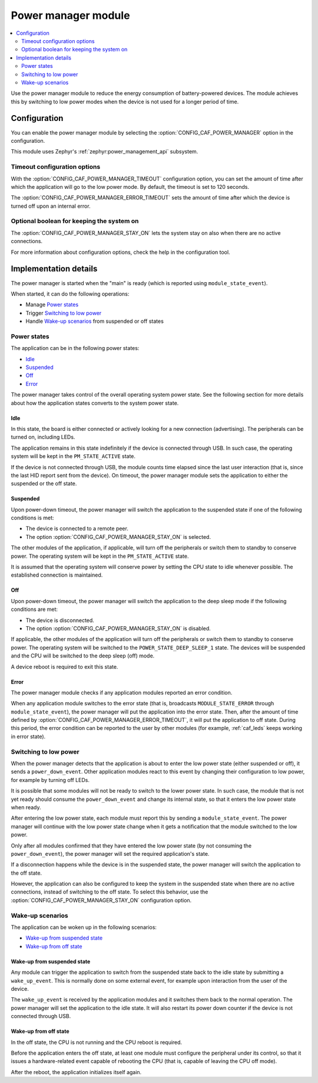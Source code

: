 .. _caf_power_manager:

Power manager module
####################

.. contents::
   :local:
   :depth: 2

Use the power manager module to reduce the energy consumption of battery-powered devices.
The module achieves this by switching to low power modes when the device is not used for a longer period of time.

Configuration
*************

You can enable the power manager module by selecting the :option:`CONFIG_CAF_POWER_MANAGER` option in the configuration.

This module uses Zephyr's :ref:`zephyr:power_management_api` subsystem.

Timeout configuration options
=============================

With the :option:`CONFIG_CAF_POWER_MANAGER_TIMEOUT` configuration option, you can set the amount of time after which the application will go to the low power mode.
By default, the timeout is set to 120 seconds.

The :option:`CONFIG_CAF_POWER_MANAGER_ERROR_TIMEOUT` sets the amount of time after which the device is turned off upon an internal error.

Optional boolean for keeping the system on
==========================================

The :option:`CONFIG_CAF_POWER_MANAGER_STAY_ON` lets the system stay on also when there are no active connections.

For more information about configuration options, check the help in the configuration tool.

Implementation details
**********************

The power manager is started when the "main" is ready (which is reported using ``module_state_event``).

When started, it can do the following operations:

* Manage `Power states`_
* Trigger `Switching to low power`_
* Handle `Wake-up scenarios`_ from suspended or off states

Power states
============

The application can be in the following power states:

* `Idle`_
* `Suspended`_
* `Off`_
* `Error`_

The power manager takes control of the overall operating system power state.
See the following section for more details about how the application states converts to the system power state.

Idle
----

In this state, the board is either connected or actively looking for a new connection (advertising).
The peripherals can be turned on, including LEDs.

The application remains in this state indefinitely if the device is connected through USB.
In such case, the operating system will be kept in the ``PM_STATE_ACTIVE`` state.

If the device is not connected through USB, the module counts time elapsed since the last user interaction (that is, since the last HID report sent from the device).
On timeout, the power manager module sets the application to either the suspended or the off state.

Suspended
---------

Upon power-down timeout, the power manager will switch the application to the suspended state if one of the following conditions is met:

* The device is connected to a remote peer.
* The option :option:`CONFIG_CAF_POWER_MANAGER_STAY_ON` is selected.

The other modules of the application, if applicable, will turn off the peripherals or switch them to standby to conserve power.
The operating system will be kept in the ``PM_STATE_ACTIVE`` state.

It is assumed that the operating system will conserve power by setting the CPU state to idle whenever possible.
The established connection is maintained.

Off
---

Upon power-down timeout, the power manager will switch the application to the deep sleep mode if the following conditions are met:

* The device is disconnected.
* The option :option:`CONFIG_CAF_POWER_MANAGER_STAY_ON` is disabled.

If applicable, the other modules of the application will turn off the peripherals or switch them to standby to conserve power.
The operating system will be switched to the ``POWER_STATE_DEEP_SLEEP_1`` state.
The devices will be suspended and the CPU will be switched to the deep sleep (off) mode.

A device reboot is required to exit this state.

Error
-----

The power manager module checks if any application modules reported an error condition.

When any application module switches to the error state (that is, broadcasts ``MODULE_STATE_ERROR`` through ``module_state_event``), the power manager will put the application into the error state.
Then, after the amount of time defined by :option:`CONFIG_CAF_POWER_MANAGER_ERROR_TIMEOUT`, it will put the application to off state.
During this period, the error condition can be reported to the user by other modules (for example, :ref:`caf_leds` keeps working in error state).

Switching to low power
======================

When the power manager detects that the application is about to enter the low power state (either suspended or off), it sends a ``power_down_event``.
Other application modules react to this event by changing their configuration to low power, for example by turning off LEDs.

It is possible that some modules will not be ready to switch to the lower power state.
In such case, the module that is not yet ready should consume the ``power_down_event`` and change its internal state, so that it enters the low power state when ready.

After entering the low power state, each module must report this by sending a ``module_state_event``.
The power manager will continue with the low power state change when it gets a notification that the module switched to the low power.

Only after all modules confirmed that they have entered the low power state (by not consuming the ``power_down_event``), the power manager will set the required application's state.

If a disconnection happens while the device is in the suspended state, the power manager will switch the application to the off state.

However, the application can also be configured to keep the system in the suspended state when there are no active connections, instead of switching to the off state.
To select this behavior, use the :option:`CONFIG_CAF_POWER_MANAGER_STAY_ON` configuration option.

Wake-up scenarios
=================

The application can be woken up in the following scenarios:

* `Wake-up from suspended state`_
* `Wake-up from off state`_

Wake-up from suspended state
----------------------------

Any module can trigger the application to switch from the suspended state back to the idle state by submitting a ``wake_up_event``.
This is normally done on some external event, for example upon interaction from the user of the device.

The ``wake_up_event`` is received by the application modules and it switches them back to the normal operation.
The power manager will set the application to the idle state.
It will also restart its power down counter if the device is not connected through USB.

Wake-up from off state
----------------------

In the off state, the CPU is not running and the CPU reboot is required.

Before the application enters the off state, at least one module must configure the peripheral under its control, so that it issues a hardware-related event capable of rebooting the CPU (that is, capable of leaving the CPU off mode).

After the reboot, the application initializes itself again.
